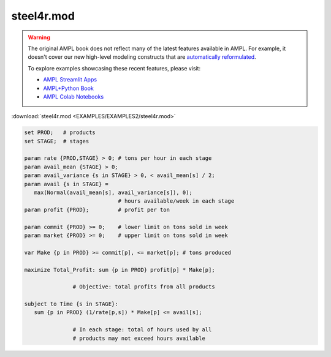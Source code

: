 steel4r.mod
===========


.. warning::
    The original AMPL book does not reflect many of the latest features available in AMPL.
    For example, it doesn't cover our new high-level modeling constructs that are `automatically reformulated <https://mp.ampl.com/model-guide.html>`_.

    
    To explore examples showcasing these recent features, please visit:

    - `AMPL Streamlit Apps <https://ampl.com/streamlit/>`__
    - `AMPL+Python Book <https://ampl.com/mo-book/>`__
    - `AMPL Colab Notebooks <https://ampl.com/colab/>`__

:download:`steel4r.mod <EXAMPLES/EXAMPLES2/steel4r.mod>`

.. code-block:: ampl

    set PROD;   # products
    set STAGE;  # stages
    
    param rate {PROD,STAGE} > 0; # tons per hour in each stage
    param avail_mean {STAGE} > 0;
    param avail_variance {s in STAGE} > 0, < avail_mean[s] / 2;
    param avail {s in STAGE} =
       max(Normal(avail_mean[s], avail_variance[s]), 0);
                                 # hours available/week in each stage
    param profit {PROD};         # profit per ton
    
    param commit {PROD} >= 0;    # lower limit on tons sold in week
    param market {PROD} >= 0;    # upper limit on tons sold in week
    
    var Make {p in PROD} >= commit[p], <= market[p]; # tons produced
    
    maximize Total_Profit: sum {p in PROD} profit[p] * Make[p];
    
                   # Objective: total profits from all products
    
    subject to Time {s in STAGE}:
       sum {p in PROD} (1/rate[p,s]) * Make[p] <= avail[s];
    
                   # In each stage: total of hours used by all
                   # products may not exceed hours available
